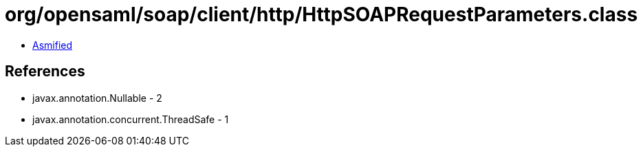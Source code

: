 = org/opensaml/soap/client/http/HttpSOAPRequestParameters.class

 - link:HttpSOAPRequestParameters-asmified.java[Asmified]

== References

 - javax.annotation.Nullable - 2
 - javax.annotation.concurrent.ThreadSafe - 1
